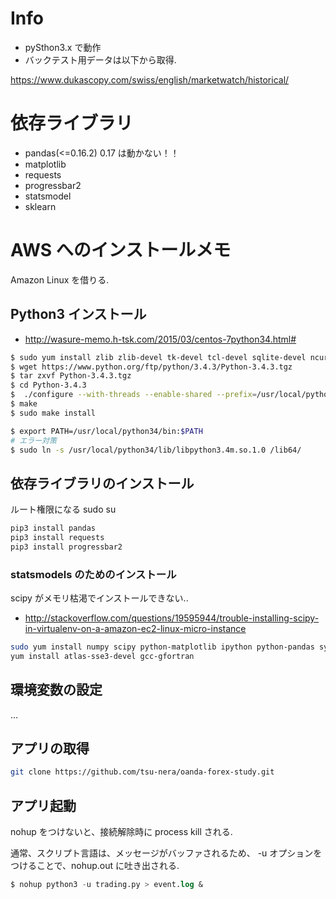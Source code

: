 * Info
  - pySthon3.x で動作
  - バックテスト用データは以下から取得.
  https://www.dukascopy.com/swiss/english/marketwatch/historical/

* 依存ライブラリ
  - pandas(<=0.16.2) 0.17 は動かない！！
  - matplotlib
  - requests
  - progressbar2
  - statsmodel
  - sklearn

* AWS へのインストールメモ
  Amazon Linux を借りる.
  
** Python3 インストール
  -  http://wasure-memo.h-tsk.com/2015/03/centos-7python34.html#

#+begin_src bash
$ sudo yum install zlib zlib-devel tk-devel tcl-devel sqlite-devel ncurses-devel gdbm-devel readline-devel bzip2-devel openssl-devel gcc gcc-c++ git
$ wget https://www.python.org/ftp/python/3.4.3/Python-3.4.3.tgz 
$ tar zxvf Python-3.4.3.tgz
$ cd Python-3.4.3
$  ./configure --with-threads --enable-shared --prefix=/usr/local/python34
$ make
$ sudo make install

$ export PATH=/usr/local/python34/bin:$PATH
# エラー対策
$ sudo ln -s /usr/local/python34/lib/libpython3.4m.so.1.0 /lib64/
#+end_src

** 依存ライブラリのインストール
   ルート権限になる sudo su

#+begin_src bash
pip3 install pandas
pip3 install requests
pip3 install progressbar2
#+end_src

*** statsmodels のためのインストール
    scipy がメモリ枯渇でインストールできない..
    - http://stackoverflow.com/questions/19595944/trouble-installing-scipy-in-virtualenv-on-a-amazon-ec2-linux-micro-instance

#+begin_src bash
sudo yum install numpy scipy python-matplotlib ipython python-pandas sympy python-nose
yum install atlas-sse3-devel gcc-gfortran
#+end_src

** 環境変数の設定
   ...

** アプリの取得

#+begin_src bash
git clone https://github.com/tsu-nera/oanda-forex-study.git
#+end_src

** アプリ起動
   nohup をつけないと、接続解除時に process kill される. 

   通常、スクリプト言語は、メッセージがバッファされるため、
   -u オプションをつけることで、nohup.out に吐き出される.

#+begin_src emacs-lisp
$ nohup python3 -u trading.py > event.log &
#+end_src
